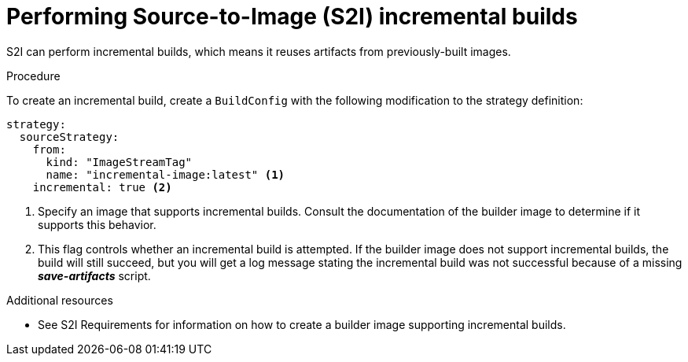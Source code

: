 // Module included in the following assemblies:
//* assembly/build-strategies

[id='builds-strategy-s2i-incremental-builds-{context}']
= Performing Source-to-Image (S2I) incremental builds

S2I can perform incremental builds, which means it reuses artifacts from
previously-built images.

.Procedure

To create an incremental build, create a `BuildConfig` with the following
modification to the strategy definition:

[source,yaml]
----
strategy:
  sourceStrategy:
    from:
      kind: "ImageStreamTag"
      name: "incremental-image:latest" <1>
    incremental: true <2>
----
<1> Specify an image that supports incremental builds. Consult the
documentation of the builder image to determine if it supports this behavior.
<2> This flag controls whether an incremental build is attempted. If the builder
image does not support incremental builds, the build will still succeed, but you
will get a log message stating the incremental build was not successful because
of a missing *_save-artifacts_* script.

.Additional resources

* See S2I Requirements for information on how to create a builder image
supporting incremental builds.
